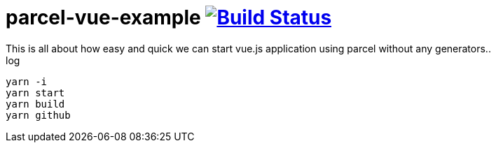 = parcel-vue-example image:https://travis-ci.org/daggerok/parcel-vue-example.svg?branch=master["Build Status", link="https://travis-ci.org/daggerok/parcel-vue-example"]
This is all about how easy and quick we can start vue.js application using parcel without any generators..

.log
----
yarn -i
yarn start
yarn build
yarn github
----
